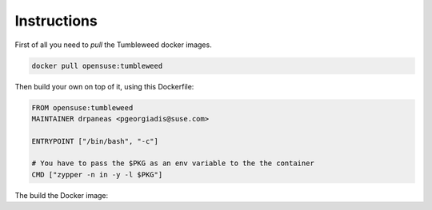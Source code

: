 Instructions
############

First of all you need to `pull` the Tumbleweed docker images.

.. code:: bash

    docker pull opensuse:tumbleweed

Then build your own on top of it, using this Dockerfile:

.. code:: bash

    FROM opensuse:tumbleweed
    MAINTAINER drpaneas <pgeorgiadis@suse.com>

    ENTRYPOINT ["/bin/bash", "-c"]

    # You have to pass the $PKG as an env variable to the the container
    CMD ["zypper -n in -y -l $PKG"]

The build the Docker image:


